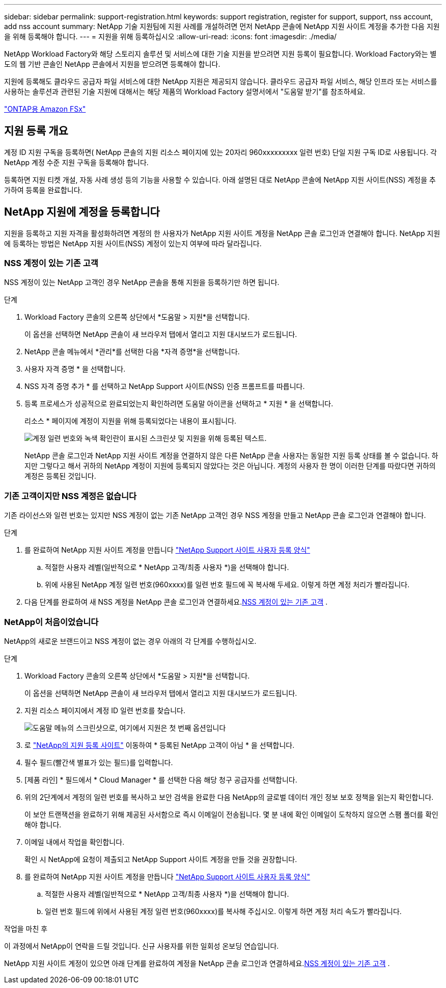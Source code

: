 ---
sidebar: sidebar 
permalink: support-registration.html 
keywords: support registration, register for support, support, nss account, add nss account 
summary: NetApp 기술 지원팀에 지원 사례를 개설하려면 먼저 NetApp 콘솔에 NetApp 지원 사이트 계정을 추가한 다음 지원을 위해 등록해야 합니다. 
---
= 지원을 위해 등록하십시오
:allow-uri-read: 
:icons: font
:imagesdir: ./media/


[role="lead"]
NetApp Workload Factory와 해당 스토리지 솔루션 및 서비스에 대한 기술 지원을 받으려면 지원 등록이 필요합니다. Workload Factory와는 별도의 웹 기반 콘솔인 NetApp 콘솔에서 지원을 받으려면 등록해야 합니다.

지원에 등록해도 클라우드 공급자 파일 서비스에 대한 NetApp 지원은 제공되지 않습니다. 클라우드 공급자 파일 서비스, 해당 인프라 또는 서비스를 사용하는 솔루션과 관련된 기술 지원에 대해서는 해당 제품의 Workload Factory 설명서에서 "도움말 받기"를 참조하세요.

link:https://docs.netapp.com/us-en/storage-management-fsx-ontap/start/concept-fsx-aws.html#getting-help["ONTAP용 Amazon FSx"^]



== 지원 등록 개요

계정 ID 지원 구독을 등록하면( NetApp 콘솔의 지원 리소스 페이지에 있는 20자리 960xxxxxxxxx 일련 번호) 단일 지원 구독 ID로 사용됩니다. 각 NetApp 계정 수준 지원 구독을 등록해야 합니다.

등록하면 지원 티켓 개설, 자동 사례 생성 등의 기능을 사용할 수 있습니다. 아래 설명된 대로 NetApp 콘솔에 NetApp 지원 사이트(NSS) 계정을 추가하여 등록을 완료합니다.



== NetApp 지원에 계정을 등록합니다

지원을 등록하고 지원 자격을 활성화하려면 계정의 한 사용자가 NetApp 지원 사이트 계정을 NetApp 콘솔 로그인과 연결해야 합니다. NetApp 지원에 등록하는 방법은 NetApp 지원 사이트(NSS) 계정이 있는지 여부에 따라 달라집니다.



=== NSS 계정이 있는 기존 고객

NSS 계정이 있는 NetApp 고객인 경우 NetApp 콘솔을 통해 지원을 등록하기만 하면 됩니다.

.단계
. Workload Factory 콘솔의 오른쪽 상단에서 *도움말 > 지원*을 선택합니다.
+
이 옵션을 선택하면 NetApp 콘솔이 새 브라우저 탭에서 열리고 지원 대시보드가 ​​로드됩니다.

. NetApp 콘솔 메뉴에서 *관리*를 선택한 다음 *자격 증명*을 선택합니다.
. 사용자 자격 증명 * 을 선택합니다.
. NSS 자격 증명 추가 * 를 선택하고 NetApp Support 사이트(NSS) 인증 프롬프트를 따릅니다.
. 등록 프로세스가 성공적으로 완료되었는지 확인하려면 도움말 아이콘을 선택하고 * 지원 * 을 선택합니다.
+
리소스 * 페이지에 계정이 지원을 위해 등록되었다는 내용이 표시됩니다.

+
image:https://raw.githubusercontent.com/NetAppDocs/workload-family/main/media/screenshot-support-registration.png["계정 일련 번호와 녹색 확인란이 표시된 스크린샷 및 지원을 위해 등록된 텍스트."]

+
NetApp 콘솔 로그인과 NetApp 지원 사이트 계정을 연결하지 않은 다른 NetApp 콘솔 사용자는 동일한 지원 등록 상태를 볼 수 없습니다. 하지만 그렇다고 해서 귀하의 NetApp 계정이 지원에 등록되지 않았다는 것은 아닙니다. 계정의 사용자 한 명이 이러한 단계를 따랐다면 귀하의 계정은 등록된 것입니다.





=== 기존 고객이지만 NSS 계정은 없습니다

기존 라이선스와 일련 번호는 있지만 NSS 계정이 없는 기존 NetApp 고객인 경우 NSS 계정을 만들고 NetApp 콘솔 로그인과 연결해야 합니다.

.단계
. 를 완료하여 NetApp 지원 사이트 계정을 만듭니다 https://mysupport.netapp.com/site/user/registration["NetApp Support 사이트 사용자 등록 양식"^]
+
.. 적절한 사용자 레벨(일반적으로 * NetApp 고객/최종 사용자 *)을 선택해야 합니다.
.. 위에 사용된 NetApp 계정 일련 번호(960xxxx)를 일련 번호 필드에 꼭 복사해 두세요. 이렇게 하면 계정 처리가 빨라집니다.


. 다음 단계를 완료하여 새 NSS 계정을 NetApp 콘솔 로그인과 연결하세요.<<NSS 계정이 있는 기존 고객>> .




=== NetApp이 처음이었습니다

NetApp의 새로운 브랜드이고 NSS 계정이 없는 경우 아래의 각 단계를 수행하십시오.

.단계
. Workload Factory 콘솔의 오른쪽 상단에서 *도움말 > 지원*을 선택합니다.
+
이 옵션을 선택하면 NetApp 콘솔이 새 브라우저 탭에서 열리고 지원 대시보드가 ​​로드됩니다.

. 지원 리소스 페이지에서 계정 ID 일련 번호를 찾습니다.
+
image:https://raw.githubusercontent.com/NetAppDocs/workload-family/main/media/screenshot-serial-number.png["도움말 메뉴의 스크린샷으로, 여기에서 지원은 첫 번째 옵션입니다"]

. 로 https://register.netapp.com["NetApp의 지원 등록 사이트"^] 이동하여 * 등록된 NetApp 고객이 아님 * 을 선택합니다.
. 필수 필드(빨간색 별표가 있는 필드)를 입력합니다.
. [제품 라인] * 필드에서 * Cloud Manager * 를 선택한 다음 해당 청구 공급자를 선택합니다.
. 위의 2단계에서 계정의 일련 번호를 복사하고 보안 검색을 완료한 다음 NetApp의 글로벌 데이터 개인 정보 보호 정책을 읽는지 확인합니다.
+
이 보안 트랜잭션을 완료하기 위해 제공된 사서함으로 즉시 이메일이 전송됩니다. 몇 분 내에 확인 이메일이 도착하지 않으면 스팸 폴더를 확인해야 합니다.

. 이메일 내에서 작업을 확인합니다.
+
확인 시 NetApp에 요청이 제출되고 NetApp Support 사이트 계정을 만들 것을 권장합니다.

. 를 완료하여 NetApp 지원 사이트 계정을 만듭니다 https://mysupport.netapp.com/site/user/registration["NetApp Support 사이트 사용자 등록 양식"^]
+
.. 적절한 사용자 레벨(일반적으로 * NetApp 고객/최종 사용자 *)을 선택해야 합니다.
.. 일련 번호 필드에 위에서 사용된 계정 일련 번호(960xxxx)를 복사해 주십시오. 이렇게 하면 계정 처리 속도가 빨라집니다.




.작업을 마친 후
이 과정에서 NetApp이 연락을 드릴 것입니다. 신규 사용자를 위한 일회성 온보딩 연습입니다.

NetApp 지원 사이트 계정이 있으면 아래 단계를 완료하여 계정을 NetApp 콘솔 로그인과 연결하세요.<<NSS 계정이 있는 기존 고객>> .
